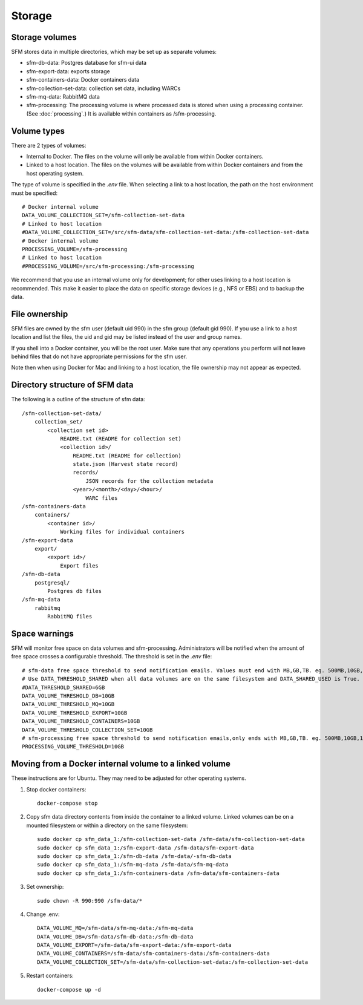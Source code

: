 =========
 Storage
=========

-----------------
 Storage volumes
-----------------

SFM stores data in multiple directories, which may be set up as separate volumes:

* sfm-db-data: Postgres database for sfm-ui data
* sfm-export-data: exports storage 
* sfm-containers-data: Docker containers data
* sfm-collection-set-data: collection set data, including WARCs
* sfm-mq-data: RabbitMQ data
* sfm-processing: The processing volume is where processed data is stored when using a processing container.
  (See :doc:`processing`.) It is available within containers as /sfm-processing.


--------------
 Volume types
--------------

There are 2 types of volumes:

* Internal to Docker. The files on the volume will only be available from within Docker containers.
* Linked to a host location. The files on the volumes will be available from within Docker containers and from the
  host operating system.

The type of volume is specified in the `.env` file. When selecting a link to a host location, the path on the host
environment must be specified::

    # Docker internal volume
    DATA_VOLUME_COLLECTION_SET=/sfm-collection-set-data
    # Linked to host location
    #DATA_VOLUME_COLLECTION_SET=/src/sfm-data/sfm-collection-set-data:/sfm-collection-set-data
    # Docker internal volume
    PROCESSING_VOLUME=/sfm-processing
    # Linked to host location
    #PROCESSING_VOLUME=/src/sfm-processing:/sfm-processing

We recommend that you use an internal volume only for development; for other uses linking to a host
location is recommended. This make it easier to place the data on specific storage devices (e.g., NFS or EBS) and to
backup the data.

----------------
 File ownership
----------------

SFM files are owned by the sfm user (default uid 990) in the sfm group (default gid 990). If you use a link to a host
location and list the files, the uid and gid may be listed instead of the user and group names.

If you shell into a Docker container, you will be the root user. Make sure that any operations you perform will not
leave behind files that do not have appropriate permissions for the sfm user.

Note then when using Docker for Mac and linking to a host location, the file ownership may not appear as expected.

---------------------------------
 Directory structure of SFM data
---------------------------------

The following is a outline of the structure of sfm data::

    /sfm-collection-set-data/
        collection_set/
            <collection set id>
                README.txt (README for collection set)
                <collection id>/
                    README.txt (README for collection)
                    state.json (Harvest state record)
                    records/
                        JSON records for the collection metadata
                    <year>/<month>/<day>/<hour>/
                        WARC files
    /sfm-containers-data
        containers/
            <container id>/
                Working files for individual containers
    /sfm-export-data
        export/
            <export id>/
                Export files
    /sfm-db-data
        postgresql/
            Postgres db files
    /sfm-mq-data
        rabbitmq
            RabbitMQ files

----------------
 Space warnings
----------------

SFM will monitor free space on data volumes and sfm-processing. Administrators will be notified when the amount of free space
crosses a configurable threshold.  The threshold is set in the `.env` file::

    # sfm-data free space threshold to send notification emails. Values must end with MB,GB,TB. eg. 500MB,10GB,1TB
    # Use DATA_THRESHOLD_SHARED when all data volumes are on the same filesystem and DATA_SHARED_USED is True.
    #DATA_THRESHOLD_SHARED=6GB
    DATA_VOLUME_THRESHOLD_DB=10GB
    DATA_VOLUME_THRESHOLD_MQ=10GB
    DATA_VOLUME_THRESHOLD_EXPORT=10GB
    DATA_VOLUME_THRESHOLD_CONTAINERS=10GB
    DATA_VOLUME_THRESHOLD_COLLECTION_SET=10GB
    # sfm-processing free space threshold to send notification emails,only ends with MB,GB,TB. eg. 500MB,10GB,1TB
    PROCESSING_VOLUME_THRESHOLD=10GB

------------------------------------------------------------
 Moving from a Docker internal volume to a linked volume
------------------------------------------------------------

These instructions are for Ubuntu. They may need to be adjusted for other operating systems.

1. Stop docker containers::

        docker-compose stop
        
2. Copy sfm data directory contents from inside the container to a linked volume. Linked volumes can be on a mounted filesystem or within a directory on the same filesystem::

        sudo docker cp sfm_data_1:/sfm-collection-set-data /sfm-data/sfm-collection-set-data
        sudo docker cp sfm_data_1:/sfm-export-data /sfm-data/sfm-export-data
        sudo docker cp sfm_data_1:/sfm-db-data /sfm-data/-sfm-db-data
        sudo docker cp sfm_data_1:/sfm-mq-data /sfm-data/sfm-mq-data
        sudo docker cp sfm_data_1:/sfm-containers-data /sfm-data/sfm-containers-data
        
3. Set ownership::

        sudo chown -R 990:990 /sfm-data/*
        
4. Change .env::

        DATA_VOLUME_MQ=/sfm-data/sfm-mq-data:/sfm-mq-data
        DATA_VOLUME_DB=/sfm-data/sfm-db-data:/sfm-db-data
        DATA_VOLUME_EXPORT=/sfm-data/sfm-export-data:/sfm-export-data
        DATA_VOLUME_CONTAINERS=/sfm-data/sfm-containers-data:/sfm-containers-data
        DATA_VOLUME_COLLECTION_SET=/sfm-data/sfm-collection-set-data:/sfm-collection-set-data

5. Restart containers::

        docker-compose up -d
